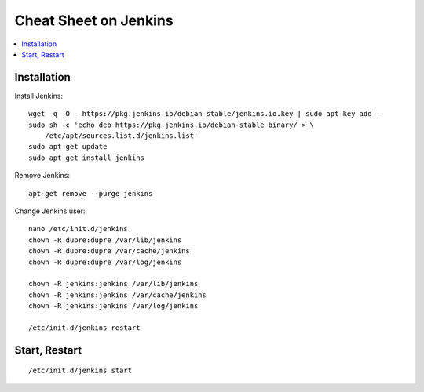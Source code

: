 
.. _l-cheatsheet-jenkins:

Cheat Sheet on Jenkins
======================

.. contents::
    :local:

Installation
++++++++++++

Install Jenkins:

::

    wget -q -O - https://pkg.jenkins.io/debian-stable/jenkins.io.key | sudo apt-key add -
    sudo sh -c 'echo deb https://pkg.jenkins.io/debian-stable binary/ > \
        /etc/apt/sources.list.d/jenkins.list'
    sudo apt-get update
    sudo apt-get install jenkins

Remove Jenkins:

::

    apt-get remove --purge jenkins

Change Jenkins user:

::

    nano /etc/init.d/jenkins
    chown -R dupre:dupre /var/lib/jenkins
    chown -R dupre:dupre /var/cache/jenkins
    chown -R dupre:dupre /var/log/jenkins

    chown -R jenkins:jenkins /var/lib/jenkins
    chown -R jenkins:jenkins /var/cache/jenkins
    chown -R jenkins:jenkins /var/log/jenkins

    /etc/init.d/jenkins restart

Start, Restart
++++++++++++++

::

    /etc/init.d/jenkins start
